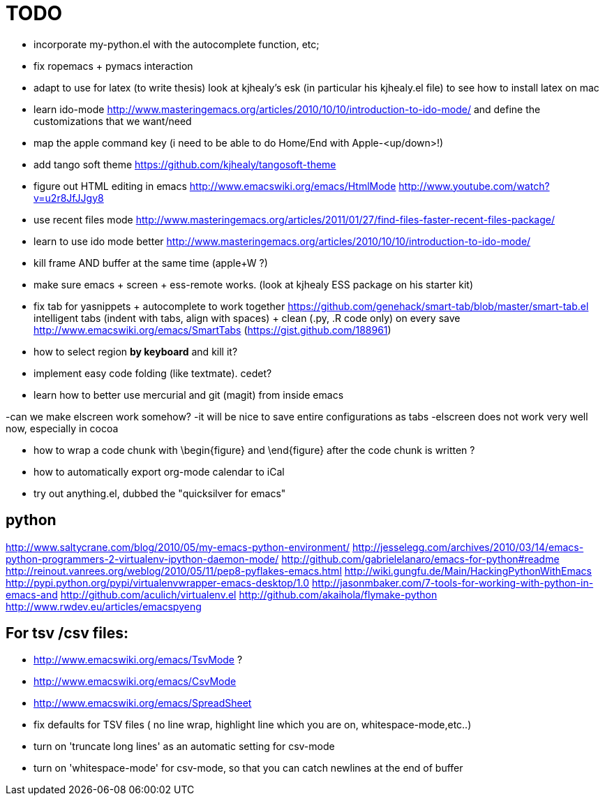 = TODO

- incorporate my-python.el with the autocomplete function, etc; 

- fix ropemacs + pymacs interaction

- adapt to use for latex (to write thesis) look at kjhealy's esk (in particular his kjhealy.el file) to see how to install latex on mac

- learn ido-mode http://www.masteringemacs.org/articles/2010/10/10/introduction-to-ido-mode/ and define the customizations that we want/need

- map the apple command key (i need to be able to do Home/End with Apple-<up/down>!)

- add tango soft theme https://github.com/kjhealy/tangosoft-theme

- figure out HTML editing in emacs
http://www.emacswiki.org/emacs/HtmlMode
http://www.youtube.com/watch?v=u2r8JfJJgy8

- use recent files mode
http://www.masteringemacs.org/articles/2011/01/27/find-files-faster-recent-files-package/

- learn to use ido mode better
http://www.masteringemacs.org/articles/2010/10/10/introduction-to-ido-mode/

- kill frame AND buffer at the same time (apple+W ?)

- make sure emacs + screen + ess-remote works. (look at kjhealy ESS package on his starter kit)

- fix tab for yasnippets + autocomplete to work together
https://github.com/genehack/smart-tab/blob/master/smart-tab.el
intelligent tabs (indent with tabs, align with spaces) + clean (.py, .R code only) on every save
http://www.emacswiki.org/emacs/SmartTabs (https://gist.github.com/188961)

- how to select region *by keyboard* and kill it?

- implement easy code folding (like textmate). cedet?

- learn how to better use mercurial and git (magit) from inside emacs

-can we make elscreen work somehow? 
 -it will be nice to save entire configurations as tabs
 -elscreen does not work very well now, especially in cocoa

- how to wrap a code chunk with \begin{figure} and \end{figure} after the code chunk is written ?

- how to automatically export org-mode calendar to iCal

- try out anything.el, dubbed the "quicksilver for emacs"

== python
http://www.saltycrane.com/blog/2010/05/my-emacs-python-environment/
http://jesselegg.com/archives/2010/03/14/emacs-python-programmers-2-virtualenv-ipython-daemon-mode/
http://github.com/gabrielelanaro/emacs-for-python#readme
http://reinout.vanrees.org/weblog/2010/05/11/pep8-pyflakes-emacs.html
http://wiki.gungfu.de/Main/HackingPythonWithEmacs
http://pypi.python.org/pypi/virtualenvwrapper-emacs-desktop/1.0
http://jasonmbaker.com/7-tools-for-working-with-python-in-emacs-and
http://github.com/aculich/virtualenv.el
http://github.com/akaihola/flymake-python
http://www.rwdev.eu/articles/emacspyeng


== For tsv /csv files: 
- http://www.emacswiki.org/emacs/TsvMode ?
- http://www.emacswiki.org/emacs/CsvMode
- http://www.emacswiki.org/emacs/SpreadSheet
- fix defaults for TSV files ( no line wrap, highlight line which you are on, whitespace-mode,etc..)
- turn on 'truncate long lines' as an automatic setting for csv-mode 
- turn on 'whitespace-mode' for csv-mode, so that you can catch newlines at the end of buffer
